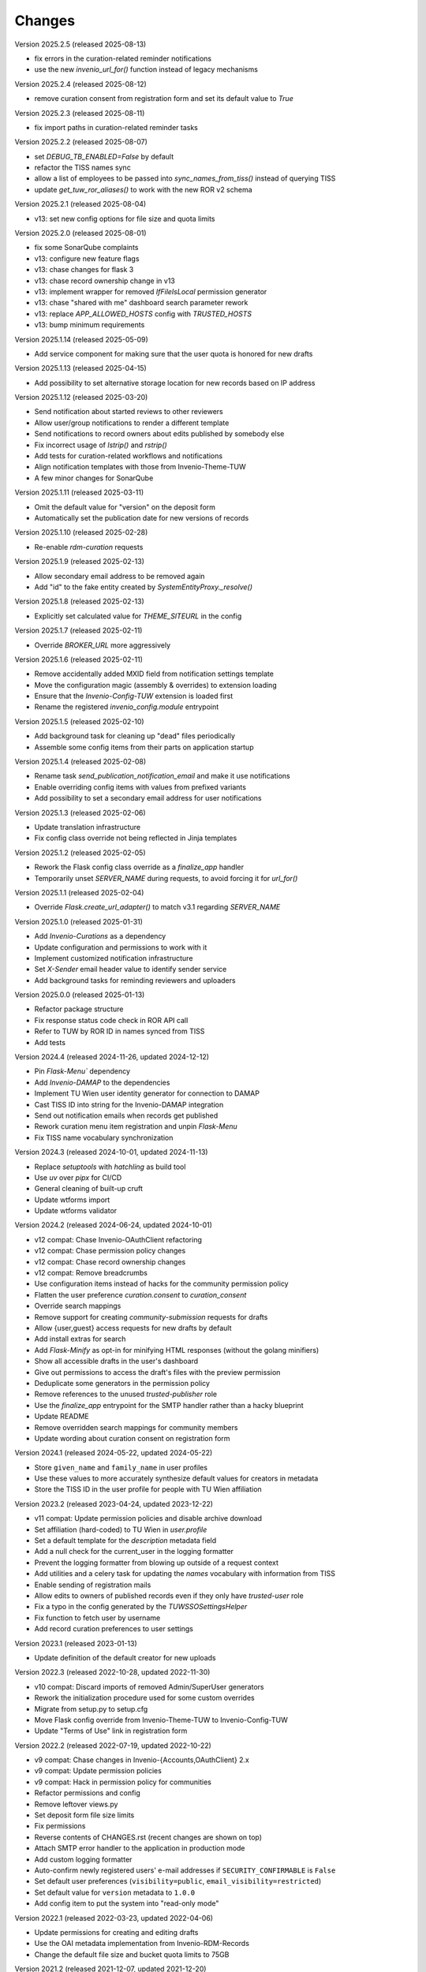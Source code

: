 ..
    Copyright (C) 2020-2025 TU Wien.

    Invenio Config TUW is free software; you can redistribute it and/or
    modify it under the terms of the MIT License; see LICENSE file for more
    details.

Changes
=======


Version 2025.2.5 (released 2025-08-13)

- fix errors in the curation-related reminder notifications
- use the new `invenio_url_for()` function instead of legacy mechanisms


Version 2025.2.4 (released 2025-08-12)

- remove curation consent from registration form and set its default value to `True`


Version 2025.2.3 (released 2025-08-11)

- fix import paths in curation-related reminder tasks


Version 2025.2.2 (released 2025-08-07)

- set `DEBUG_TB_ENABLED=False` by default
- refactor the TISS names sync
- allow a list of employees to be passed into `sync_names_from_tiss()` instead of querying TISS
- update `get_tuw_ror_aliases()` to work with the new ROR v2 schema


Version 2025.2.1 (released 2025-08-04)

- v13: set new config options for file size and quota limits


Version 2025.2.0 (released 2025-08-01)

- fix some SonarQube complaints
- v13: configure new feature flags
- v13: chase changes for flask 3
- v13: chase record ownership change in v13
- v13: implement wrapper for removed `IfFileIsLocal` permission generator
- v13: chase "shared with me" dashboard search parameter rework
- v13: replace `APP_ALLOWED_HOSTS` config with `TRUSTED_HOSTS`
- v13: bump minimum requirements


Version 2025.1.14 (released 2025-05-09)

- Add service component for making sure that the user quota is honored for new drafts


Version 2025.1.13 (released 2025-04-15)

- Add possibility to set alternative storage location for new records based on IP address


Version 2025.1.12 (released 2025-03-20)

- Send notification about started reviews to other reviewers
- Allow user/group notifications to render a different template
- Send notifications to record owners about edits published by somebody else
- Fix incorrect usage of `lstrip()` and `rstrip()`
- Add tests for curation-related workflows and notifications
- Align notification templates with those from Invenio-Theme-TUW
- A few minor changes for SonarQube


Version 2025.1.11 (released 2025-03-11)

- Omit the default value for "version" on the deposit form
- Automatically set the publication date for new versions of records


Version 2025.1.10 (released 2025-02-28)

- Re-enable `rdm-curation` requests


Version 2025.1.9 (released 2025-02-13)

- Allow secondary email address to be removed again
- Add "id" to the fake entity created by `SystemEntityProxy._resolve()`


Version 2025.1.8 (released 2025-02-13)

- Explicitly set calculated value for `THEME_SITEURL` in the config


Version 2025.1.7 (released 2025-02-11)

- Override `BROKER_URL` more aggressively


Version 2025.1.6 (released 2025-02-11)

- Remove accidentally added MXID field from notification settings template
- Move the configuration magic (assembly & overrides) to extension loading
- Ensure that the `Invenio-Config-TUW` extension is loaded first
- Rename the registered `invenio_config.module` entrypoint


Version 2025.1.5 (released 2025-02-10)

- Add background task for cleaning up "dead" files periodically
- Assemble some config items from their parts on application startup


Version 2025.1.4 (released 2025-02-08)

- Rename task `send_publication_notification_email` and make it use notifications
- Enable overriding config items with values from prefixed variants
- Add possibility to set a secondary email address for user notifications


Version 2025.1.3 (released 2025-02-06)

- Update translation infrastructure
- Fix config class override not being reflected in Jinja templates


Version 2025.1.2 (released 2025-02-05)

- Rework the Flask config class override as a `finalize_app` handler
- Temporarily unset `SERVER_NAME` during requests, to avoid forcing it for `url_for()`


Version 2025.1.1 (released 2025-02-04)

- Override `Flask.create_url_adapter()` to match v3.1 regarding `SERVER_NAME`


Version 2025.1.0 (released 2025-01-31)

- Add `Invenio-Curations` as a dependency
- Update configuration and permissions to work with it
- Implement customized notification infrastructure
- Set `X-Sender` email header value to identify sender service
- Add background tasks for reminding reviewers and uploaders


Version 2025.0.0 (released 2025-01-13)

- Refactor package structure
- Fix response status code check in ROR API call
- Refer to TUW by ROR ID in names synced from TISS
- Add tests


Version 2024.4 (released 2024-11-26, updated 2024-12-12)

- Pin `Flask-Menu`` dependency
- Add `Invenio-DAMAP` to the dependencies
- Implement TU Wien user identity generator for connection to DAMAP
- Cast TISS ID into string for the Invenio-DAMAP integration
- Send out notification emails when records get published
- Rework curation menu item registration and unpin `Flask-Menu`
- Fix TISS name vocabulary synchronization


Version 2024.3 (released 2024-10-01, updated 2024-11-13)

- Replace `setuptools` with `hatchling` as build tool
- Use `uv` over `pipx` for CI/CD
- General cleaning of built-up cruft
- Update wtforms import
- Update wtforms validator


Version 2024.2 (released 2024-06-24, updated 2024-10-01)

- v12 compat: Chase Invenio-OAuthClient refactoring
- v12 compat: Chase permission policy changes
- v12 compat: Chase record ownership changes
- v12 compat: Remove breadcrumbs
- Use configuration items instead of hacks for the community permission policy
- Flatten the user preference `curation.consent` to `curation_consent`
- Override search mappings
- Remove support for creating `community-submission` requests for drafts
- Allow {user,guest} access requests for new drafts by default
- Add install extras for search
- Add `Flask-Minify` as opt-in for minifying HTML responses (without the golang minifiers)
- Show all accessible drafts in the user's dashboard
- Give out permissions to access the draft's files with the preview permission
- Deduplicate some generators in the permission policy
- Remove references to the unused `trusted-publisher` role
- Use the `finalize_app` entrypoint for the SMTP handler rather than a hacky blueprint
- Update README
- Remove overridden search mappings for community members
- Update wording about curation consent on registration form


Version 2024.1 (released 2024-05-22, updated 2024-05-22)

- Store ``given_name`` and ``family_name`` in user profiles
- Use these values to more accurately synthesize default values for creators in metadata
- Store the TISS ID in the user profile for people with TU Wien affiliation


Version 2023.2 (released 2023-04-24, updated 2023-12-22)

- v11 compat: Update permission policies and disable archive download
- Set affiliation (hard-coded) to TU Wien in `user.profile`
- Set a default template for the `description` metadata field
- Add a null check for the current_user in the logging formatter
- Prevent the logging formatter from blowing up outside of a request context
- Add utilities and a celery task for updating the `names` vocabulary with information from TISS
- Enable sending of registration mails
- Allow edits to owners of published records even if they only have `trusted-user` role
- Fix a typo in the config generated by the `TUWSSOSettingsHelper`
- Fix function to fetch user by username
- Add record curation preferences to user settings


Version 2023.1 (released 2023-01-13)

- Update definition of the default creator for new uploads


Version 2022.3 (released 2022-10-28, updated 2022-11-30)

- v10 compat: Discard imports of removed Admin/SuperUser generators
- Rework the initialization procedure used for some custom overrides
- Migrate from setup.py to setup.cfg
- Move Flask config override from Invenio-Theme-TUW to Invenio-Config-TUW
- Update "Terms of Use" link in registration form


Version 2022.2 (released 2022-07-19, updated 2022-10-22)

- v9 compat: Chase changes in Invenio-{Accounts,OAuthClient} 2.x
- v9 compat: Update permission policies
- v9 compat: Hack in permission policy for communities
- Refactor permissions and config
- Remove leftover views.py
- Set deposit form file size limits
- Fix permissions
- Reverse contents of CHANGES.rst (recent changes are shown on top)
- Attach SMTP error handler to the application in production mode
- Add custom logging formatter
- Auto-confirm newly registered users' e-mail addresses if ``SECURITY_CONFIRMABLE`` is ``False``
- Set default user preferences (``visibility=public``, ``email_visibility=restricted``)
- Set default value for ``version`` metadata to ``1.0.0``
- Add config item to put the system into "read-only mode"


Version 2022.1 (released 2022-03-23, updated 2022-04-06)

- Update permissions for creating and editing drafts
- Use the OAI metadata implementation from Invenio-RDM-Records
- Change the default file size and bucket quota limits to 75GB


Version 2021.2 (released 2021-12-07, updated 2021-12-20)

- Make ready for InvenioRDM v7
- Add requests permission policy
- Enforce a rate limit for HTTP requests
- Change method of overriding the record permission policy
- Add datacite and oai_datacite metadataPrefixes to the OAI endpoint


Version 2021.1 (released 2021-07-15)

- Initial public release.
- Update the list of citation styles
